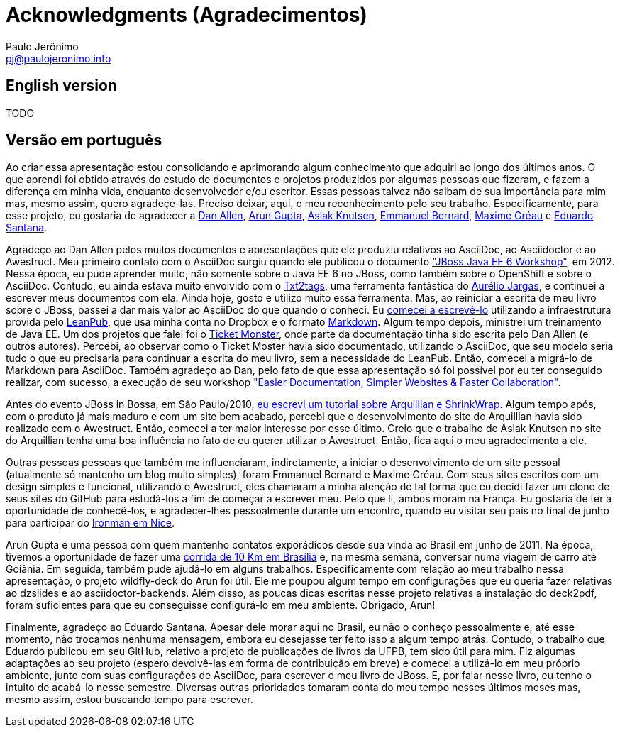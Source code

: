 = Acknowledgments (Agradecimentos)
:author: Paulo Jerônimo
:email: pj@paulojeronimo.info

== English version

TODO

== Versão em português

Ao criar essa apresentação estou consolidando e aprimorando algum conhecimento que adquiri ao longo dos últimos anos. O que aprendi foi obtido através do estudo de documentos e projetos produzidos por algumas pessoas que fizeram, e fazem a diferença em minha vida, enquanto desenvolvedor e/ou escritor. Essas pessoas talvez não saibam de sua importância para mim mas, mesmo assim, quero agradeçe-las. Preciso deixar, aqui, o meu reconhecimento pelo seu trabalho. Especificamente, para esse projeto, eu gostaria de agradecer a https://twitter.com/mojavelinux[Dan Allen], https://twitter.com/arungupta[Arun Gupta], https://twitter.com/aslakknutsen[Aslak Knutsen], https://twitter.com/emmanuelbernard[Emmanuel Bernard], http://twitter.com/mgreau[Maxime Gréau] e https://github.com/edusantana[Eduardo Santana].

Agradeço ao Dan Allen pelos muitos documentos e apresentações que ele produziu relativos ao AsciiDoc, ao Asciidoctor e ao Awestruct. Meu primeiro contato com o AsciiDoc surgiu quando ele publicou o documento http://mojavelinux.github.io/asciidoc-examples/javaeeworkshop.html["JBoss Java EE 6 Workshop"], em 2012. Nessa época, eu pude aprender muito, não somente sobre o Java EE 6 no JBoss, como também sobre o OpenShift e sobre o AsciiDoc. Contudo, eu ainda estava muito envolvido com o http://txt2tags.org[Txt2tags], uma ferramenta fantástica do http://aurelio.net[Aurélio Jargas], e continuei a escrever meus documentos com ela. Ainda hoje, gosto e utilizo muito essa ferramenta. Mas, ao reiniciar a escrita de meu livro sobre o JBoss, passei a dar mais valor ao AsciiDoc do que quando o conheci. Eu https://leanpub.com/jbcaa[comecei a escrevê-lo] utilizando a infraestrutura provida pelo https://leanpub.com/[LeanPub], que usa minha conta no Dropbox e o formato https://daringfireball.net/projects/markdown/[Markdown]. Algum tempo depois, ministrei um treinamento de Java EE. Um dos projetos que falei foi o http://www.jboss.org/jdf/examples/ticket-monster/tutorial/Introduction/[Ticket Monster], onde parte da documentação tinha sido escrita pelo Dan Allen (e outros autores). Percebi, ao observar como o Ticket Moster havia sido documentado, utilizando o AsciiDoc, que seu modelo seria tudo o que eu precisaria para continuar a escrita do meu livro, sem a necessidade do LeanPub. Então, comecei a migrá-lo de Markdown para AsciiDoc. Também agradeço ao Dan, pelo fato de que essa apresentação só foi possível por eu ter conseguido realizar, com sucesso, a execução de seu workshop http://mojavelinux.github.io/decks/docs-workshop/rwx2013/index.html["Easier Documentation, Simpler Websites & Faster Collaboration"].

Antes do evento JBoss in Bossa, em São Paulo/2010, http://a.ladoservidor.com/tutoriais/arquillian-shrinkwrap/index.html[eu escrevi um tutorial sobre Arquillian e ShrinkWrap]. Algum tempo após, com o produto já mais maduro e com um site bem acabado, percebi que o desenvolvimento do site do Arquillian havia sido realizado com o Awestruct. Então, comecei a ter maior interesse por esse último. Creio que o trabalho de Aslak Knutsen no site do Arquillian tenha uma boa influência no fato de eu querer utilizar o Awestruct. Então, fica aqui o meu agradecimento a ele.

Outras pessoas pessoas que também me influenciaram, indiretamente, a iniciar o desenvolvimento de um site pessoal (atualmente só mantenho um blog muito simples), foram Emmanuel Bernard e Maxime Gréau. Com seus sites escritos com um design simples e funcional, utilizando o Awestruct, eles chamaram a minha atenção de tal forma que eu decidi fazer um clone de seus sites do GitHub para estudá-los a fim de começar a escrever meu. Pelo que li, ambos moram na França. Eu gostaria de ter a oportunidade de conhecê-los, e agradecer-lhes pessoalmente durante um encontro, quando eu visitar seu país no final de junho para participar do http://eu.ironman.com/triathlon/events/emea/ironman/france.aspx[Ironman em Nice].

Arun Gupta é uma pessoa com quem mantenho contatos exporádicos desde sua vinda ao Brasil em junho de 2011. Na época, tivemos a oportunidade de fazer uma https://blogs.oracle.com/arungupta/entry/brasilia_community_run_powered_by[corrida de 10 Km em Brasília] e, na mesma semana, conversar numa viagem de carro até Goiânia. Em seguida, também pude ajudá-lo em alguns trabalhos. Especificamente com relação ao meu trabalho nessa apresentação, o projeto wildfly-deck do Arun foi útil. Ele me poupou algum tempo em configurações que eu queria fazer relativas ao dzslides e ao asciidoctor-backends. Além disso, as poucas dicas escritas nesse projeto relativas a instalação do deck2pdf, foram suficientes para que eu conseguisse configurá-lo em meu ambiente. Obrigado, Arun!

Finalmente, agradeço ao Eduardo Santana. Apesar dele morar aqui no Brasil, eu não o conheço pessoalmente e, até esse momento, não trocamos nenhuma mensagem, embora eu desejasse ter feito isso a algum tempo atrás. Contudo, o trabalho que Eduardo publicou em seu GitHub, relativo a projeto de publicações de livros da UFPB, tem sido útil para mim. Fiz algumas adaptações ao seu projeto (espero devolvê-las em forma de contribuição em breve) e comecei a utilizá-lo em meu próprio ambiente, junto com suas configurações de AsciiDoc, para escrever o meu livro de JBoss. E, por falar nesse livro, eu tenho o intuito de acabá-lo nesse semestre. Diversas outras prioridades tomaram conta do meu tempo nesses últimos meses mas, mesmo assim, estou buscando tempo para escrever.
